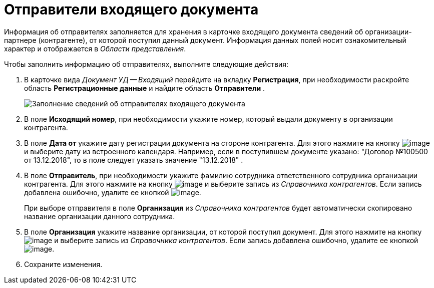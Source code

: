= Отправители входящего документа

Информация об отправителях заполняется для хранения в карточке входящего документа сведений об организации-партнере (контрагенте), от которой поступил данный документ. Информация данных полей носит ознакомительный характер и отображается в _Области представления_.

Чтобы заполнить информацию об отправителях, выполните следующие действия:

. В карточке вида _Документ УД -- Входящий_ перейдите на вкладку *Регистрация*, при необходимости раскройте область *Регистрационные данные* и найдите область *Отправители* .
+
image::Doc_In_Create_Senders.png[Заполнение сведений об отправителях входящего документа]
. В поле *Исходящий номер*, при необходимости укажите номер, который выдали документу в организации контрагента.
. В поле *Дата от* укажите дату регистрации документа на стороне контрагента. Для этого нажмите на кнопку image:buttons/arrow_dawn_grey.png[image] и выберите дату из встроенного календаря. Например, если в поступившем документе указано: "Договор №100500 от 13.12.2018", то в поле следует указать значение "13.12.2018" .
. В поле *Отправитель*, при необходимости укажите фамилию сотрудника ответственного сотрудника организации контрагента. Для этого нажмите на кнопку image:buttons/threedots.png[image] и выберите запись из _Справочника контрагентов_. Если запись добавлена ошибочно, удалите ее кнопкой image:buttons/delete_X_grey.png[image].
+
При выборе отправителя в поле *Организация* из _Справочника контрагентов_ будет автоматически скопировано название организации данного сотрудника.
. В поле *Организация* укажите название организации, от которой поступил документ. Для этого нажмите на кнопку image:buttons/threedots.png[image] и выберите запись из _Справочника контрагентов_. Если запись добавлена ошибочно, удалите ее кнопкой image:buttons/delete_X_grey.png[image].
. Сохраните изменения.
